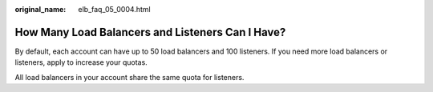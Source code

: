 :original_name: elb_faq_05_0004.html

.. _elb_faq_05_0004:

How Many Load Balancers and Listeners Can I Have?
=================================================

By default, each account can have up to 50 load balancers and 100 listeners. If you need more load balancers or listeners, apply to increase your quotas.

All load balancers in your account share the same quota for listeners.
